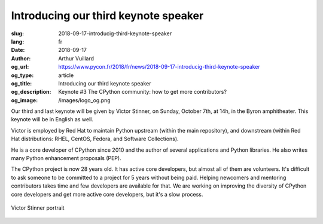 Introducing our third keynote speaker
#####################################

:slug: 2018-09-17-introducig-third-keynote-speaker
:lang: fr
:date: 2018-09-17
:author: Arthur Vuillard
:og_url: https://www.pycon.fr/2018/fr/news/2018-09-17-introducig-third-keynote-speaker
:og_type: article
:og_title: Introducing our third keynote speaker
:og_description: Keynote #3 The CPython community: how to get more contributors?
:og_image: /images/logo_og.png

Our third and last keynote will be given by Victor Stinner, on Sunday, October 7th, at 14h, in the Byron amphitheater. This keynote will be in English as well.

Victor is employed by Red Hat to maintain Python upstream (within the main repository), and downstream (within Red Hat distributions: RHEL, CentOS, Fedora, and Software Collections).

He is a core developer of CPython since 2010 and the author of several applications and Python libraries. He also writes many Python enhancement proposals (PEP).

The CPython project is now 28 years old. It has active core developers, but almost all of them are volunteers. It's difficult to ask someone to be committed to a project for 5 years without being paid. Helping newcomers and mentoring contributors takes time and few developers are available for that. We are working on improving the diversity of CPython core developers and get more active core developers, but it's a slow process.

.. figure:: /images/victor_stinner.jpg
    :width: 200px
    :alt: Victor Stinner portrait
    :align: center

    Victor Stinner portrait

